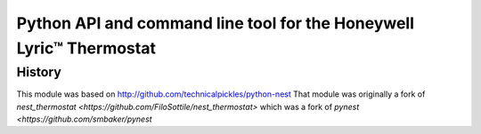 =========================================================
Python API and command line tool for the Honeywell Lyric™ Thermostat
=========================================================


History
=======

This module was based on http://github.com/technicalpickles/python-nest 
That module was originally a fork of `nest_thermostat <https://github.com/FiloSottile/nest_thermostat>`
which was a fork of `pynest <https://github.com/smbaker/pynest`
